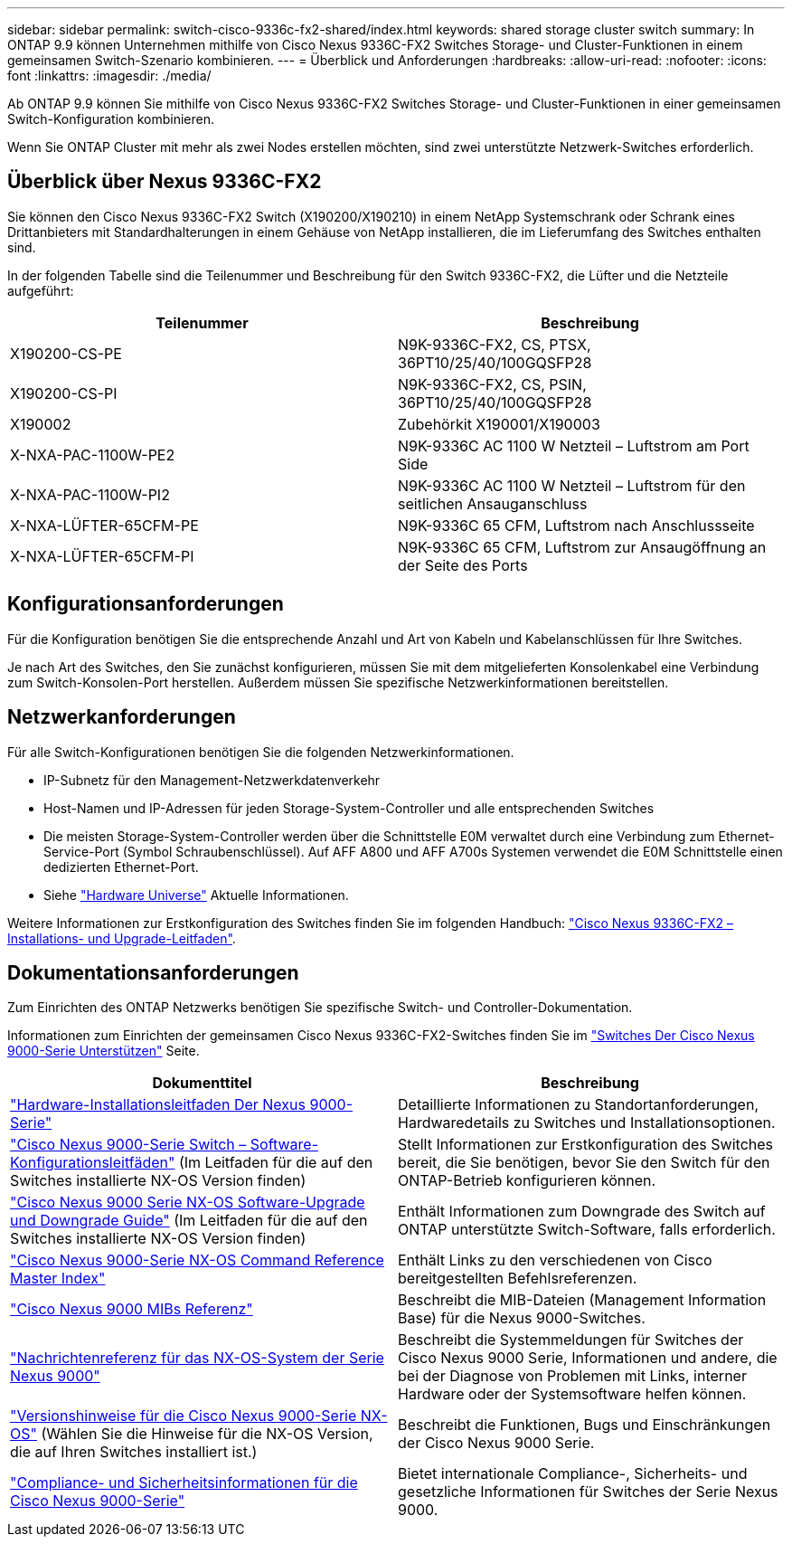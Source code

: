 ---
sidebar: sidebar 
permalink: switch-cisco-9336c-fx2-shared/index.html 
keywords: shared storage cluster switch 
summary: In ONTAP 9.9 können Unternehmen mithilfe von Cisco Nexus 9336C-FX2 Switches Storage- und Cluster-Funktionen in einem gemeinsamen Switch-Szenario kombinieren. 
---
= Überblick und Anforderungen
:hardbreaks:
:allow-uri-read: 
:nofooter: 
:icons: font
:linkattrs: 
:imagesdir: ./media/


[role="lead"]
Ab ONTAP 9.9 können Sie mithilfe von Cisco Nexus 9336C-FX2 Switches Storage- und Cluster-Funktionen in einer gemeinsamen Switch-Konfiguration kombinieren.

Wenn Sie ONTAP Cluster mit mehr als zwei Nodes erstellen möchten, sind zwei unterstützte Netzwerk-Switches erforderlich.



== Überblick über Nexus 9336C-FX2

Sie können den Cisco Nexus 9336C-FX2 Switch (X190200/X190210) in einem NetApp Systemschrank oder Schrank eines Drittanbieters mit Standardhalterungen in einem Gehäuse von NetApp installieren, die im Lieferumfang des Switches enthalten sind.

In der folgenden Tabelle sind die Teilenummer und Beschreibung für den Switch 9336C-FX2, die Lüfter und die Netzteile aufgeführt:

|===
| Teilenummer | Beschreibung 


| X190200-CS-PE | N9K-9336C-FX2, CS, PTSX, 36PT10/25/40/100GQSFP28 


| X190200-CS-PI | N9K-9336C-FX2, CS, PSIN, 36PT10/25/40/100GQSFP28 


| X190002 | Zubehörkit X190001/X190003 


| X-NXA-PAC-1100W-PE2 | N9K-9336C AC 1100 W Netzteil – Luftstrom am Port Side 


| X-NXA-PAC-1100W-PI2 | N9K-9336C AC 1100 W Netzteil – Luftstrom für den seitlichen Ansauganschluss 


| X-NXA-LÜFTER-65CFM-PE | N9K-9336C 65 CFM, Luftstrom nach Anschlussseite 


| X-NXA-LÜFTER-65CFM-PI | N9K-9336C 65 CFM, Luftstrom zur Ansaugöffnung an der Seite des Ports 
|===


== Konfigurationsanforderungen

Für die Konfiguration benötigen Sie die entsprechende Anzahl und Art von Kabeln und Kabelanschlüssen für Ihre Switches.

Je nach Art des Switches, den Sie zunächst konfigurieren, müssen Sie mit dem mitgelieferten Konsolenkabel eine Verbindung zum Switch-Konsolen-Port herstellen. Außerdem müssen Sie spezifische Netzwerkinformationen bereitstellen.



== Netzwerkanforderungen

Für alle Switch-Konfigurationen benötigen Sie die folgenden Netzwerkinformationen.

* IP-Subnetz für den Management-Netzwerkdatenverkehr
* Host-Namen und IP-Adressen für jeden Storage-System-Controller und alle entsprechenden Switches
* Die meisten Storage-System-Controller werden über die Schnittstelle E0M verwaltet durch eine Verbindung zum Ethernet-Service-Port (Symbol Schraubenschlüssel). Auf AFF A800 und AFF A700s Systemen verwendet die E0M Schnittstelle einen dedizierten Ethernet-Port.
* Siehe https://hwu.netapp.com["Hardware Universe"] Aktuelle Informationen.


Weitere Informationen zur Erstkonfiguration des Switches finden Sie im folgenden Handbuch: https://www.cisco.com/c/en/us/td/docs/dcn/hw/nx-os/nexus9000/9336c-fx2-e/cisco-nexus-9336c-fx2-e-nx-os-mode-switch-hardware-installation-guide.html["Cisco Nexus 9336C-FX2 – Installations- und Upgrade-Leitfaden"].



== Dokumentationsanforderungen

Zum Einrichten des ONTAP Netzwerks benötigen Sie spezifische Switch- und Controller-Dokumentation.

Informationen zum Einrichten der gemeinsamen Cisco Nexus 9336C-FX2-Switches finden Sie im https://www.cisco.com/c/en/us/support/switches/nexus-9000-series-switches/series.html["Switches Der Cisco Nexus 9000-Serie Unterstützen"] Seite.

|===
| Dokumenttitel | Beschreibung 


| link:https://www.cisco.com/c/en/us/td/docs/dcn/hw/nx-os/nexus9000/9336c-fx2-e/cisco-nexus-9336c-fx2-e-nx-os-mode-switch-hardware-installation-guide.html["Hardware-Installationsleitfaden Der Nexus 9000-Serie"] | Detaillierte Informationen zu Standortanforderungen, Hardwaredetails zu Switches und Installationsoptionen. 


| link:https://www.cisco.com/c/en/us/support/switches/nexus-9000-series-switches/products-installation-and-configuration-guides-list.html["Cisco Nexus 9000-Serie Switch – Software-Konfigurationsleitfäden"] (Im Leitfaden für die auf den Switches installierte NX-OS Version finden) | Stellt Informationen zur Erstkonfiguration des Switches bereit, die Sie benötigen, bevor Sie den Switch für den ONTAP-Betrieb konfigurieren können. 


| link:https://www.cisco.com/c/en/us/support/switches/nexus-9000-series-switches/series.html#InstallandUpgrade["Cisco Nexus 9000 Serie NX-OS Software-Upgrade und Downgrade Guide"] (Im Leitfaden für die auf den Switches installierte NX-OS Version finden) | Enthält Informationen zum Downgrade des Switch auf ONTAP unterstützte Switch-Software, falls erforderlich. 


| link:https://www.cisco.com/c/en/us/support/switches/nexus-9000-series-switches/products-command-reference-list.html["Cisco Nexus 9000-Serie NX-OS Command Reference Master Index"] | Enthält Links zu den verschiedenen von Cisco bereitgestellten Befehlsreferenzen. 


| link:https://www.cisco.com/c/en/us/td/docs/switches/datacenter/sw/mib/quickreference/b_Cisco_Nexus_7000_Series_and_9000_Series_NX-OS_MIB_Quick_Reference.html["Cisco Nexus 9000 MIBs Referenz"] | Beschreibt die MIB-Dateien (Management Information Base) für die Nexus 9000-Switches. 


| link:https://www.cisco.com/c/en/us/support/switches/nexus-9000-series-switches/products-system-message-guides-list.html["Nachrichtenreferenz für das NX-OS-System der Serie Nexus 9000"] | Beschreibt die Systemmeldungen für Switches der Cisco Nexus 9000 Serie, Informationen und andere, die bei der Diagnose von Problemen mit Links, interner Hardware oder der Systemsoftware helfen können. 


| link:https://www.cisco.com/c/en/us/support/switches/nexus-9000-series-switches/series.html#ReleaseandCompatibility["Versionshinweise für die Cisco Nexus 9000-Serie NX-OS"] (Wählen Sie die Hinweise für die NX-OS Version, die auf Ihren Switches installiert ist.) | Beschreibt die Funktionen, Bugs und Einschränkungen der Cisco Nexus 9000 Serie. 


| link:https://www.cisco.com/c/en/us/td/docs/switches/datacenter/mds9000/hw/regulatory/compliance/RCSI.html["Compliance- und Sicherheitsinformationen für die Cisco Nexus 9000-Serie"] | Bietet internationale Compliance-, Sicherheits- und gesetzliche Informationen für Switches der Serie Nexus 9000. 
|===